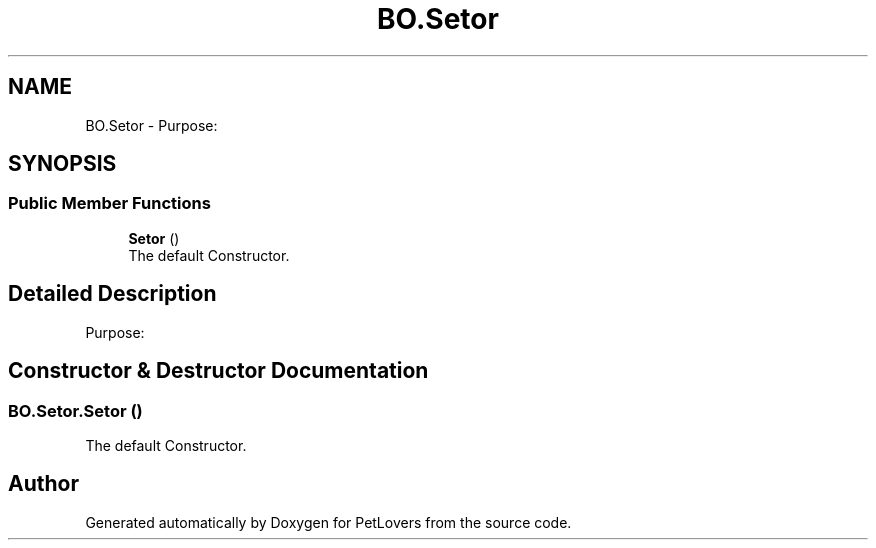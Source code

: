 .TH "BO.Setor" 3 "Thu Jun 11 2020" "PetLovers" \" -*- nroff -*-
.ad l
.nh
.SH NAME
BO.Setor \- Purpose:  

.SH SYNOPSIS
.br
.PP
.SS "Public Member Functions"

.in +1c
.ti -1c
.RI "\fBSetor\fP ()"
.br
.RI "The default Constructor\&. "
.in -1c
.SH "Detailed Description"
.PP 
Purpose: 


.SH "Constructor & Destructor Documentation"
.PP 
.SS "BO\&.Setor\&.Setor ()"

.PP
The default Constructor\&. 

.SH "Author"
.PP 
Generated automatically by Doxygen for PetLovers from the source code\&.
